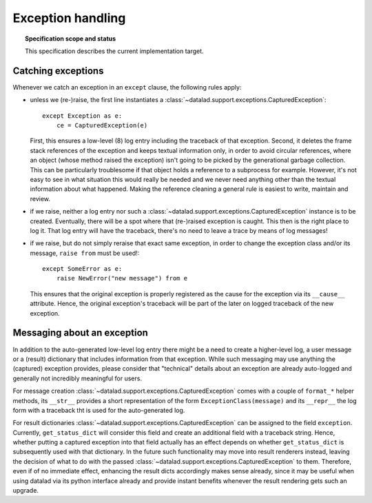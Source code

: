.. -*- mode: rst -*-
.. vi: set ft=rst sts=4 ts=4 sw=4 et tw=79:

.. _chap_design_exception_handling:

******************
Exception handling
******************

.. topic:: Specification scope and status

   This specification describes the current implementation target.


Catching exceptions
===================

Whenever we catch an exception in an ``except`` clause, the following rules
apply:

- unless we (re-)raise, the first line instantiates a
  :class:`~datalad.support.exceptions.CapturedException`::

      except Exception as e:
          ce = CapturedException(e)

  First, this ensures a low-level (8) log entry including the traceback of that
  exception. Second, it deletes the frame stack references of the exception and
  keeps textual information only, in order to avoid circular references, where
  an object (whose method raised the exception) isn't going to be picked by the
  generational garbage collection. This can be particularly troublesome if that
  object holds a reference to a subprocess for example. However, it's not easy
  to see in what situation this would really be needed and we never need
  anything other than the textual information about what happened. Making the
  reference cleaning a general rule is easiest to write, maintain and review.

- if we raise, neither a log entry nor such a
  :class:`~datalad.support.exceptions.CapturedException` instance is to be
  created.
  Eventually, there will be a spot where that (re-)raised exception is caught.
  This then is the right place to log it. That log entry will have the
  traceback, there's no need to leave a trace by means of log messages!

- if we raise, but do not simply reraise that exact same exception, in order to
  change the exception class and/or its message, ``raise from`` must be used!::

      except SomeError as e:
          raise NewError("new message") from e

  This ensures that the original exception is properly registered as the cause
  for the exception via its ``__cause__`` attribute. Hence, the original
  exception's traceback will be part of the later on logged traceback of the new
  exception.


Messaging about an exception
============================

In addition to the auto-generated low-level log entry there might be a need to
create a higher-level log, a user message or a (result) dictionary that includes
information from that exception. While such messaging may use anything the
(captured) exception provides, please consider that "technical" details about an
exception are already auto-logged and generally not incredibly meaningful for
users.

For message creation :class:`~datalad.support.exceptions.CapturedException`
comes with a couple of ``format_*`` helper methods, its ``__str__`` provides a
short representation of the form ``ExceptionClass(message)`` and its
``__repr__`` the log form with a traceback tht is used for the auto-generated
log.

For result dictionaries :class:`~datalad.support.exceptions.CapturedException`
can be assigned to the field ``exception``. Currently, ``get_status_dict`` will
consider this field and create an additional field with a traceback string.
Hence, whether putting a captured exception into that field actually has an
effect depends on whether ``get_status_dict`` is subsequently used with that
dictionary. In the future such functionality may move into result renderers
instead, leaving the decision of what to do with the passed
:class:`~datalad.support.exceptions.CapturedException` to them. Therefore, even
if of no immediate effect, enhancing the result dicts accordingly makes sense
already, since it may be useful when using datalad via its python interface
already and provide instant benefits whenever the result rendering gets such an
upgrade.
